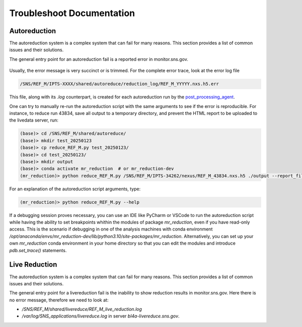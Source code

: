 .. _troubleshoot_documentation:

Troubleshoot Documentation
==========================

Autoreduction
-------------

The autoreduction system is a complex system that can fail for many reasons.
This section provides a list of common issues and their solutions.

The general entry point for an autoreduction fail is a reported error in monitor.sns.gov.

.. figure:: ./media/autoreduction_reports_error.png
   :align: center
   :width: 400

Usually, the error message is very succinct or is trimmed. For the complete error trace,
look at the error log file

.. code-block:: bash

   /SNS/REF_M/IPTS-XXXX/shared/autoreduce/reduction_log/REF_M_YYYYY.nxs.h5.err


This file, along with its `.log` counterpart, is created for each autoreduction run by the
`post_processing_agent <https://github.com/neutrons/post_processing_agent/blob/main/postprocessing/processors/reduction_processor.py#L92>`_.

One can try to manually re-run the autoreduction script with the same arguments to see if the error is
reproducible. For instance, to reduce run 43834, save all output to a temporary directory,
and prevent the HTML report to be uploaded to the livedata server, run:

.. code-block:: bash

   (base)> cd /SNS/REF_M/shared/autoreduce/
   (base)> mkdir test_20250123
   (base)> cp reduce_REF_M.py test_20250123/
   (base)> cd test_20250123/
   (base)> mkdir output
   (base)> conda activate mr_reduction  # or mr_reduction-dev
   (mr_reduction)> python reduce_REF_M.py /SNS/REF_M/IPTS-34262/nexus/REF_M_43834.nxs.h5 ./output --report_file REF_M_43834.html --no_publish

For an explanation of the autoreduction script arguments, type:

.. code-block:: bash

   (mr_reduction)> python reduce_REF_M.py --help

If a debugging session proves necessary,
you can use an IDE like PyCharm or VSCode to run the autoreduction script
while having the ability to set breakpoints whithin the modules of package `mr_reduction`,
even if you have read-only access.
This is the scenario if debugging in one of the analysis machines with conda environment
`/opt/anaconda/envs/mr_reduction-dev/lib/python3.10/site-packages/mr_reduction`.
Alternatively, you can set up your own `mr_reduction` conda environment in your home directory
so that you can edit the modules and introduce `pdb.set_trace()` statements.


.. _troubleshoot_documentation/live_reduction:

Live Reduction
--------------

The autoreduction system is a complex system that can fail for many reasons.
This section provides a list of common issues and their solutions.

The general entry point for a livereduction fail is the inability to show reduction results in monitor.sns.gov.
Here there is no error message, therefore we need to look at:

- `/SNS/REF_M/shared/livereduce/REF_M_live_reduction.log`
- `/var/log/SNS_applications/livereduce.log` in server `bl4a-livereduce.sns.gov`.
